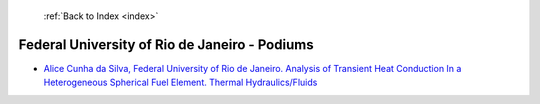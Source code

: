  :ref:`Back to Index <index>`

Federal University of Rio de Janeiro - Podiums
----------------------------------------------

* `Alice Cunha da Silva, Federal University of Rio de Janeiro. Analysis of Transient Heat Conduction In a Heterogeneous Spherical Fuel Element. Thermal Hydraulics/Fluids <../_static/docs/158.pdf>`_
